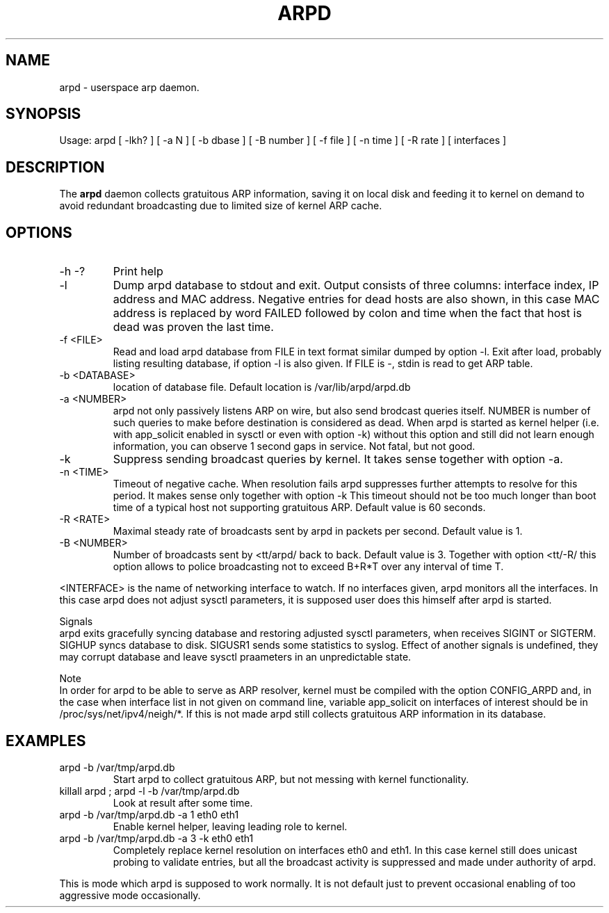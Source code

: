 .TH ARPD 8 "28 June, 2007"

.SH NAME
arpd \- userspace arp daemon.

.SH SYNOPSIS
Usage: arpd [ -lkh? ] [ -a N ] [ -b dbase ] [ -B number ] [ -f file ] [ -n time ] [ -R rate ] [ interfaces ]

.SH DESCRIPTION
The
.B arpd
daemon collects gratuitous ARP information, saving it on local disk and feeding it to kernel on demand to avoid redundant broadcasting due to limited size of kernel ARP cache.

.SH OPTIONS
.TP
-h -?
Print help
.TP
-l
Dump arpd database to stdout and exit. Output consists of three columns: interface index, IP address and MAC address. Negative entries for dead hosts are also shown, in this case MAC address is replaced by word FAILED followed by colon and time when the fact that host is dead was proven the last time.
.TP
-f <FILE>
Read and load arpd database from FILE in text format similar dumped by option -l. Exit after load, probably listing resulting database, if option -l is also given. If FILE is -, stdin is read to get ARP table.
.TP
-b <DATABASE>
location of database file. Default location is /var/lib/arpd/arpd.db
.TP
-a <NUMBER>
arpd not only passively listens ARP on wire, but also send brodcast queries itself. NUMBER is number of such queries to make before destination is considered as dead. When arpd is started as kernel helper (i.e. with app_solicit enabled in sysctl or even with option -k) without this option and still did not learn enough information, you can observe 1 second gaps in service. Not fatal, but not good.
.TP
-k
Suppress sending broadcast queries by kernel. It takes sense together with option -a.
.TP
-n <TIME>
Timeout of negative cache. When resolution fails arpd suppresses further attempts to resolve for this period. It makes sense only together with option -k This timeout should not be too much longer than boot time of a typical host not supporting gratuitous ARP. Default value is 60 seconds.
.TP
-R <RATE>
Maximal steady rate of broadcasts sent by arpd in packets per second. Default value is 1.
.TP
-B <NUMBER>
Number of broadcasts sent by <tt/arpd/ back to back. Default value is 3. Together with option <tt/-R/ this option allows to police broadcasting not to exceed B+R*T over any interval of time T.
.P
<INTERFACE> is the name of networking interface to watch. If no interfaces given, arpd monitors all the interfaces. In this case arpd does not adjust sysctl parameters, it is supposed user does this himself after arpd is started.
.P
Signals
.br
arpd exits gracefully syncing database and restoring adjusted sysctl parameters, when receives SIGINT or SIGTERM. SIGHUP syncs database to disk. SIGUSR1 sends some statistics to syslog. Effect of another signals is undefined, they may corrupt database and leave sysctl praameters in an unpredictable state.
.P
Note
.br
In order for arpd to be able to serve as ARP resolver, kernel must be compiled with the option CONFIG_ARPD and, in the case when interface list in not given on command line, variable app_solicit on interfaces of interest should be in /proc/sys/net/ipv4/neigh/*. If this is not made arpd still collects gratuitous ARP information in its database.
.SH EXAMPLES
.TP
arpd -b /var/tmp/arpd.db
Start arpd to collect gratuitous ARP, but not messing with kernel functionality.
.TP
killall arpd ; arpd -l -b /var/tmp/arpd.db
Look at result after some time.
.TP
arpd -b /var/tmp/arpd.db -a 1 eth0 eth1
Enable kernel helper, leaving leading role to kernel.
.TP
arpd -b /var/tmp/arpd.db -a 3 -k eth0 eth1
Completely replace kernel resolution on interfaces eth0 and eth1. In this case kernel still does unicast probing to validate entries, but all the broadcast activity is suppressed and made under authority of arpd.
.PP
This is mode which arpd is supposed to work normally. It is not default just to prevent occasional enabling of too aggressive mode occasionally.
